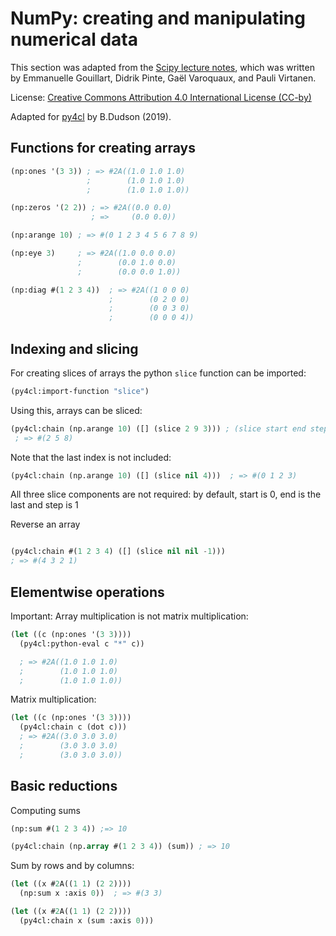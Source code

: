 * NumPy: creating and manipulating numerical data

This section was adapted from the [[http://scipy-lectures.org/intro/numpy/][Scipy lecture notes]], which was written by 
Emmanuelle Gouillart, Didrik Pinte, Gaël Varoquaux, and Pauli Virtanen.

License: [[http://creativecommons.org/licenses/by/4.0/][Creative Commons Attribution 4.0 International License (CC-by)]]

Adapted for [[https://github.com/bendudson/py4cl][py4cl]] by B.Dudson (2019).

** Functions for creating arrays

#+BEGIN_SRC lisp
(np:ones '(3 3)) ; => #2A((1.0 1.0 1.0)
                 ;        (1.0 1.0 1.0)
                 ;        (1.0 1.0 1.0))
#+END_SRC

#+RESULTS:
: #2A((1.0 1.0 1.0) (1.0 1.0 1.0) (1.0 1.0 1.0))

#+BEGIN_SRC lisp
(np:zeros '(2 2)) ; => #2A((0.0 0.0)
                  ; =>     (0.0 0.0))
#+END_SRC

#+RESULTS:
: #2A((0.0 0.0) (0.0 0.0))

#+BEGIN_SRC lisp
(np:arange 10) ; => #(0 1 2 3 4 5 6 7 8 9)
#+END_SRC

#+RESULTS:
| 0 | 1 | 2 | 3 | 4 | 5 | 6 | 7 | 8 | 9 |

#+BEGIN_SRC lisp
(np:eye 3)     ; => #2A((1.0 0.0 0.0)
               ;        (0.0 1.0 0.0)
               ;        (0.0 0.0 1.0))
#+END_SRC

#+RESULTS:
: #2A((1.0 0.0 0.0) (0.0 1.0 0.0) (0.0 0.0 1.0))

#+BEGIN_SRC lisp
(np:diag #(1 2 3 4))  ; => #2A((1 0 0 0)
                      ;        (0 2 0 0)
                      ;        (0 0 3 0)
                      ;        (0 0 0 4))
#+END_SRC

#+RESULTS:
: #2A((1 0 0 0) (0 2 0 0) (0 0 3 0) (0 0 0 4))

** Indexing and slicing

For creating slices of arrays the python =slice= function can be imported:
#+BEGIN_SRC lisp
(py4cl:import-function "slice")
#+END_SRC

Using this, arrays can be sliced:
#+BEGIN_SRC lisp
(py4cl:chain (np.arange 10) ([] (slice 2 9 3))) ; (slice start end step)
 ; => #(2 5 8)
#+END_SRC

#+RESULTS:
| 2 | 5 | 8 |

Note that the last index is not included:
#+BEGIN_SRC lisp
(py4cl:chain (np.arange 10) ([] (slice nil 4)))  ; => #(0 1 2 3)
#+END_SRC

#+RESULTS:
| 0 | 1 | 2 | 3 |

All three slice components are not required: by default, start is 0, end is the last and step is 1

Reverse an array
#+BEGIN_SRC lisp

(py4cl:chain #(1 2 3 4) ([] (slice nil nil -1)))
; => #(4 3 2 1)
#+END_SRC

#+RESULTS:
| 4 | 3 | 2 | 1 |

** Elementwise operations

Important: Array multiplication is not matrix multiplication:
#+BEGIN_SRC lisp
(let ((c (np:ones '(3 3))))
  (py4cl:python-eval c "*" c))

  ; => #2A((1.0 1.0 1.0)
  ;        (1.0 1.0 1.0)
  ;        (1.0 1.0 1.0))
#+END_SRC

#+RESULTS:
: #2A((1.0 1.0 1.0) (1.0 1.0 1.0) (1.0 1.0 1.0))

Matrix multiplication:
#+BEGIN_SRC lisp
(let ((c (np:ones '(3 3))))
  (py4cl:chain c (dot c)))
  ; => #2A((3.0 3.0 3.0)
  ;        (3.0 3.0 3.0)
  ;        (3.0 3.0 3.0))
#+END_SRC

#+RESULTS:
: #2A((3.0 3.0 3.0) (3.0 3.0 3.0) (3.0 3.0 3.0))

** Basic reductions

Computing sums
#+BEGIN_SRC lisp
(np:sum #(1 2 3 4)) ;=> 10
#+END_SRC

#+RESULTS:
: 10

#+BEGIN_SRC lisp
(py4cl:chain (np.array #(1 2 3 4)) (sum)) ; => 10
#+END_SRC

#+RESULTS:
: 10

Sum by rows and by columns:
#+BEGIN_SRC lisp
(let ((x #2A((1 1) (2 2))))
  (np:sum x :axis 0))  ; => #(3 3)
#+END_SRC

#+RESULTS:
| 3 | 3 |

#+BEGIN_SRC lisp
(let ((x #2A((1 1) (2 2))))
  (py4cl:chain x (sum :axis 0)))
#+END_SRC
